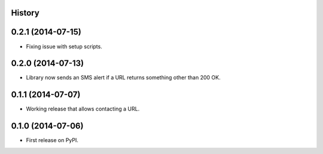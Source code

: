 .. :changelog:

History
-------

0.2.1 (2014-07-15)
------------------
* Fixing issue with setup scripts.

0.2.0 (2014-07-13)
------------------
* Library now sends an SMS alert if a URL returns something other than 200 OK.

0.1.1 (2014-07-07)
---------------------
* Working release that allows contacting a URL.

0.1.0 (2014-07-06)
---------------------
* First release on PyPI.

